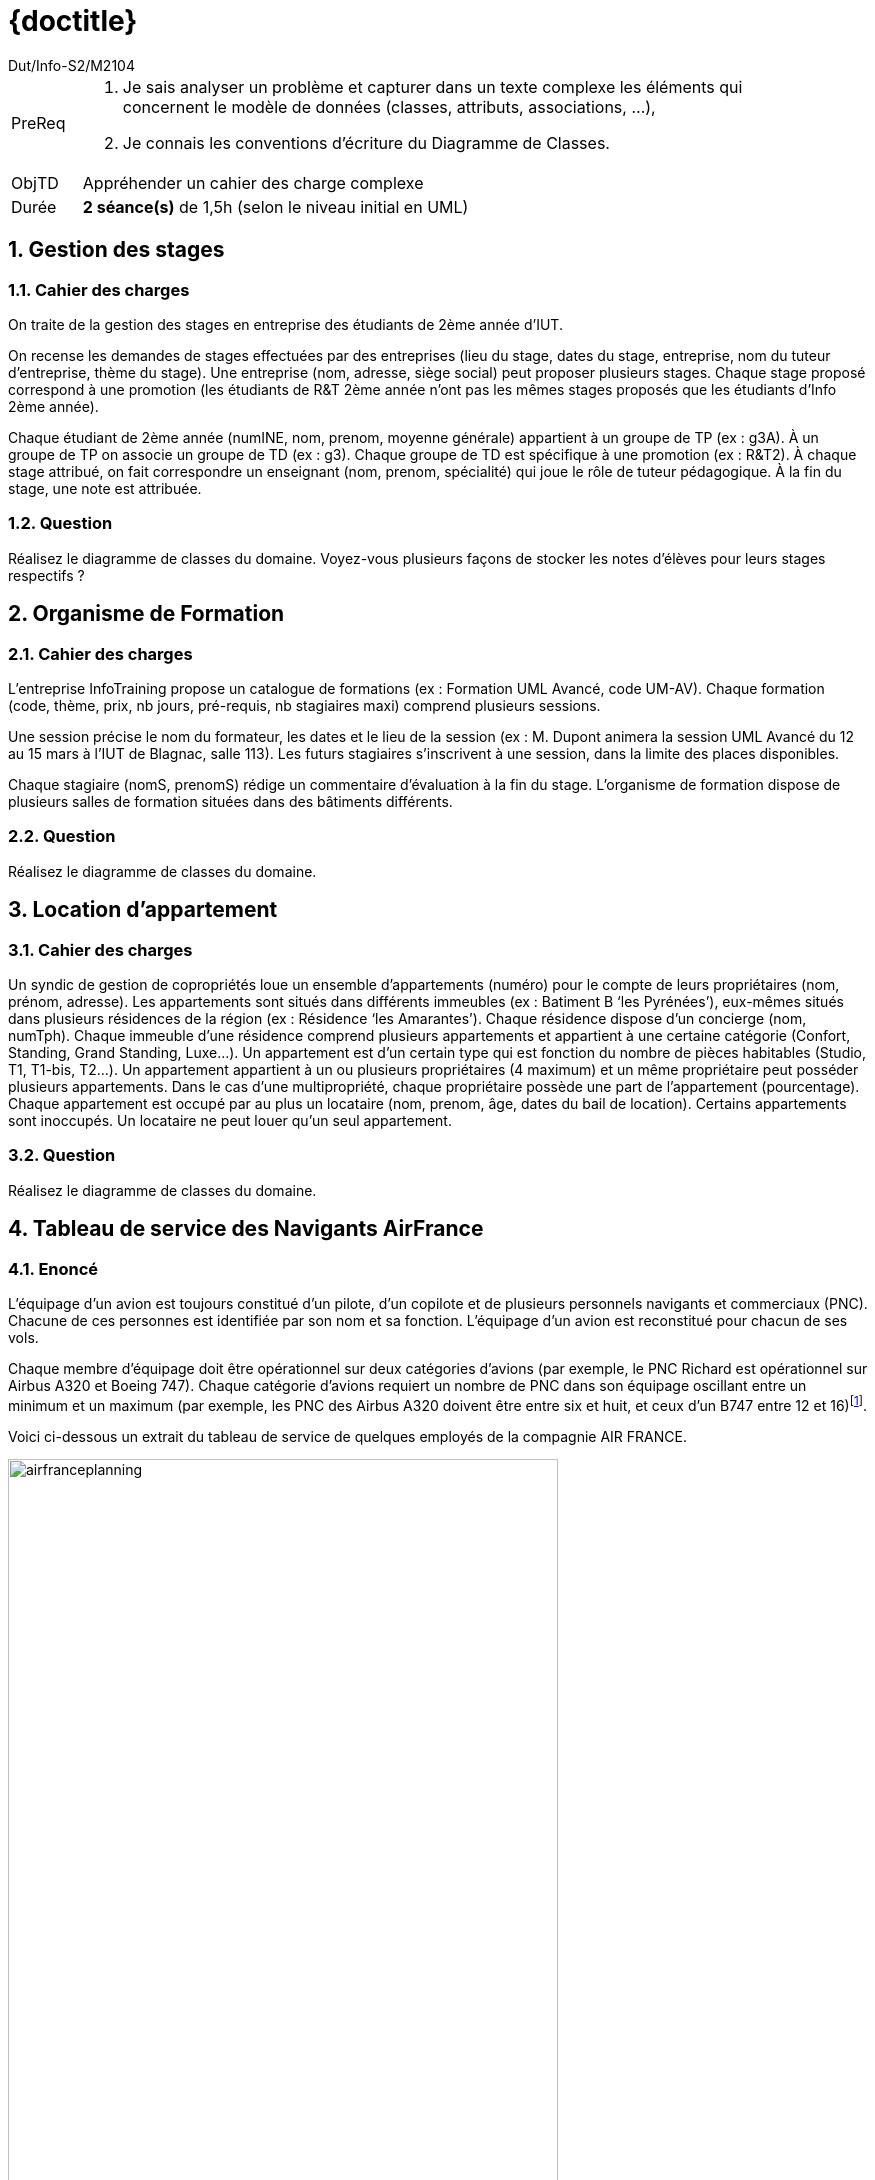 :moduleTitle: BCOO
:authorDefault:  Dut/Info-S2/M2104
// include::lib/globals.asc[] // temporairement
:tdnum: TD 3

ifdef::eleve[]
:doctitle:  {moduleTitle} - Sujet {tdnum}
endif::eleve[]
ifdef::prof[]
:doctitle: {moduleTitle} - Support {tdnum}
endif::prof[]
ifdef::todoprof[]
:doctitle: {moduleTitle} - DEROULEMENT SEANCE PROF {tdnum}
endif::todoprof[]

= {doctitle}
:Author:  {authorDefault}
:lang: fr
:slideshowlocation: IUT Blagnac
:copyright: {date={localdate}}, {slideshowlocation} *** {author} *** Powered by AsciiDoc and W3C Slidy &#169;
:incremental:
:source-highlighter: pygments
:numbered: true
:iconsdir: icons/
:icons: true

// eleve : sujet pour élèves
// prof : support prof pour séance
// todoprof : support AVEC EXPLICATIOSN DEROULEMENT pour profs

//----------- définitions --------------
:sitecours: http://webetud.iut-blagnac.fr/[Support de Cours]
:pre: PreReq
:objtd: ObjTD
:duree: Durée
:depot: À rendre
:lien: Lien
:img: img

//-------------------- Warning si correction -----------
ifdef::prof[]
[CAUTION]
.Version corrigée
=====
Cette version comporte des indications pour les
réponses aux exercices.
=====
endif::prof[]

//-------------------- Cartouche d'en-tête -----------
[[cartouche]]
[align="left",cols="1,10a",width="90%"]
|======================
| {pre}		|
.  Je sais analyser un problème et capturer dans un texte complexe les éléments qui concernent le modèle de données (classes,
attributs, associations, ...),
.	Je connais les conventions d’écriture du Diagramme de Classes.
| {objtd}	| Appréhender un cahier des charge complexe
| {duree}	| *2 séance(s)* de 1,5h (selon le niveau initial en UML)
|======================

// // | {depot}	| -
== Gestion des stages

=== Cahier des charges

On traite de la gestion des stages en entreprise des étudiants de 2ème année d’IUT.

On recense les demandes de stages effectuées par des entreprises (lieu du stage, dates du stage, entreprise, nom du tuteur d’entreprise, thème du stage). Une entreprise (nom, adresse, siège social) peut proposer plusieurs stages. Chaque stage proposé correspond à une promotion (les étudiants de R&T 2ème année n’ont pas les mêmes stages proposés que les étudiants d’Info 2ème année).

Chaque étudiant  de 2ème année (numINE, nom, prenom, moyenne générale) appartient à un groupe de TP (ex : g3A). À un groupe de TP on associe un groupe de TD (ex : g3). Chaque groupe de TD est spécifique à une promotion (ex : R&T2). À chaque stage attribué, on fait correspondre un enseignant (nom, prenom, spécialité) qui joue le rôle de tuteur pédagogique. À la fin du stage, une note est attribuée.

=== Question

Réalisez le diagramme de classes du domaine. Voyez-vous plusieurs façons de stocker les notes d'élèves pour leurs stages respectifs ?

//----------------------------------------------------- Correction -------------------------
ifdef::prof[]

=== Correction

image::td7-1.png[width="80%"]


----
Note: L'attribut note peut se placer à deux endroits:
. si on donne une note à un élève unique pour toute sa scolarité, on peut placer un attribut noteEtuStage dans la classe "Etudiant"
. si on donne une note à un stage, on peut placer l'attibut noteStageEtu dans la classe "Stage".
----
endif::prof[]

//----------------------------------------------------- fin Correction -------------------------

== Organisme de Formation

=== Cahier des charges

L’entreprise InfoTraining propose un catalogue de formations (ex : Formation UML Avancé, code UM-AV). Chaque formation (code, thème, prix, nb jours, pré-requis, nb stagiaires maxi) comprend plusieurs sessions.

Une session précise le nom du formateur, les dates et le lieu de la session (ex : M. Dupont animera la session UML Avancé du 12 au 15 mars à l’IUT de Blagnac, salle 113). Les futurs stagiaires s’inscrivent à une session, dans la limite des places disponibles.

Chaque stagiaire (nomS, prenomS) rédige un commentaire d’évaluation à la fin du stage. L’organisme de formation dispose de plusieurs salles de formation situées dans des bâtiments différents.

=== Question

Réalisez le diagramme de classes du domaine.

//----------------------------------------------------- Correction -------------------------
ifdef::prof[]

=== Correction

image::td7-2.png[width="50%"]

endif::prof[]

//----------------------------------------------------- fin Correction -------------------------

== Location d'appartement

=== Cahier des charges

Un syndic de gestion de copropriétés loue un ensemble d'appartements (numéro) pour le compte de leurs propriétaires (nom, prénom, adresse). Les appartements sont situés dans différents immeubles (ex : Batiment B ‘les Pyrénées’), eux-mêmes situés dans plusieurs résidences de la région (ex : Résidence ‘les Amarantes’). Chaque résidence dispose d’un concierge (nom, numTph). Chaque immeuble d'une résidence comprend plusieurs appartements et appartient à une certaine catégorie (Confort, Standing, Grand Standing, Luxe...). Un appartement est d'un certain type qui est fonction du nombre de pièces habitables (Studio, T1, T1-bis, T2...).
Un appartement appartient à un ou plusieurs propriétaires (4 maximum) et un même propriétaire peut posséder plusieurs appartements. Dans le cas d'une multipropriété, chaque propriétaire possède une part de l'appartement (pourcentage). Chaque appartement est occupé par au plus un locataire (nom, prenom, âge, dates du bail de location). Certains appartements sont inoccupés. Un locataire ne peut louer qu'un seul appartement.

=== Question

Réalisez le diagramme de classes du domaine.

//----------------------------------------------------- Correction -------------------------
ifdef::prof[]

=== Correction

image::td7-3.png[width="80%"]

endif::prof[]

//----------------------------------------------------- fin Correction -------------------------
<<<

== Tableau de service des Navigants AirFrance

=== Enoncé

L’équipage d’un avion est toujours constitué d’un pilote, d’un copilote et de plusieurs personnels navigants et commerciaux (PNC). Chacune de ces personnes est identifiée par son nom et sa fonction. L’équipage d’un avion est reconstitué pour chacun de ses vols.

Chaque membre d’équipage doit être opérationnel sur deux catégories d’avions (par exemple, le PNC Richard est opérationnel sur Airbus A320 et Boeing 747). Chaque catégorie d’avions requiert un nombre de PNC dans son équipage oscillant entre un minimum et un maximum (par exemple, les PNC des Airbus A320 doivent être entre six et huit, et ceux d’un B747 entre 12 et 16)footnote:[Pour simplifier, le tableau ci-dessous n’en représente que quelques-uns.].

Voici ci-dessous un extrait du tableau de service de quelques employés de la compagnie AIR FRANCE.

image::airfranceplanning.png[width=80%,pdfwidth=80%]

L’objectif du système à modéliser est de constituer le tableau de service. Les membres de l’équipage peuvent visualiser les vols sur lesquels ils sont affectés. L’administrateur du système peut créer et supprimer des entités dans le système. Le manager peut ajouter et supprimer des personnes dans un équipage pour un vol donné (un vol est désigné par un numéro de vol et une date). Les données du vol sont archivées après le vol pour une annéefootnote:[En raison du temps limité, nous ignorons la tenue à jour de la localisation des équipages et le décompte de leurs temps de vol et de repos.].

=== Questions

. Faire la liste des classes et de leurs attributs (un tableau par exemple).
. Réaliser le diagramme de classe correspondant.
. (pour vous entrainer à la maison) Réalisez le SNI permettant de répondre aux attentes du système.

//----------------------------------------------------- Correction -------------------------
ifdef::prof[]
=== Correction


[IMPORTANT]
.Solution image:icons/solution.png[]
====

La correction (plus complète) se trouve ici :

http://www-inf.it-sudparis.eu/COURS/CSC4002/EnLigne/EnoncesTP/ETP13-14/index.html
====
endif::prof[]

//----------------------------------------------------- fin Correction -------------------------
